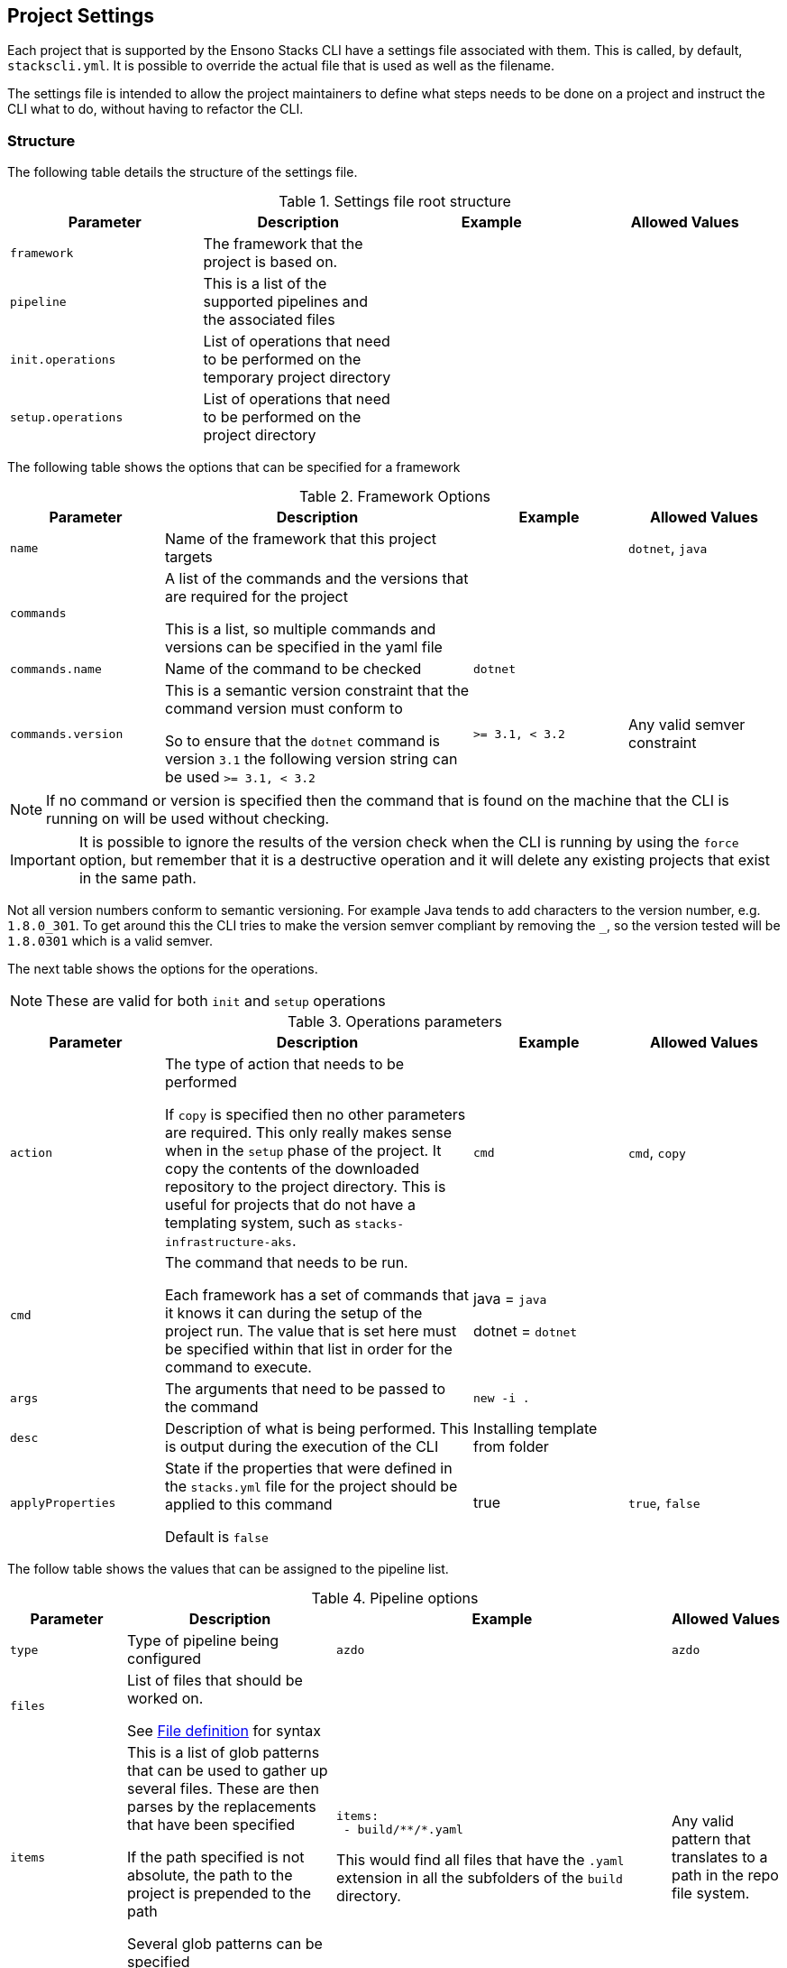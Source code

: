 :listing-caption: Listing

== Project Settings

Each project that is supported by the Ensono Stacks CLI have a settings file associated with them. This is called, by default, `stackscli.yml`. It is possible to override the actual file that is used as well as the filename.

The settings file is intended to allow the project maintainers to define what steps needs to be done on a project and instruct the CLI what to do, without having to refactor the CLI.

=== Structure

The following table details the structure of the settings file.

.Settings file root structure
[options="header"]
|===
| Parameter | Description | Example | Allowed Values
| `framework` | The framework that the project is based on. | |
| `pipeline` | This is a list of the supported pipelines and the associated files | |
| `init.operations` | List of operations that need to be performed on the temporary project directory | |
| `setup.operations` | List of operations that need to be performed on the project directory | |
|===

The following table shows the options that can be specified for a framework

.Framework Options
[options="header",cols="1,2,1,1"]
|===
| Parameter | Description | Example | Allowed Values
| `name` | Name of the framework that this project targets | | `dotnet`, `java`
| `commands` | A list of the commands and the versions that are required for the project

This is a list, so multiple commands and versions can be specified in the yaml file | |
| `commands.name` | Name of the command to be checked | `dotnet` |
| `commands.version` | This is a semantic version constraint that the command version must conform to

So to ensure that the `dotnet` command is version `3.1` the following version string can be used `>= 3.1, < 3.2` | `>= 3.1, < 3.2` | Any valid semver constraint
|===

NOTE: If no command or version is specified then the command that is found on the machine that the CLI is running on will be used without checking.

IMPORTANT: It is possible to ignore the results of the version check when the CLI is running by using the `force` option, but remember that it is a destructive operation and it will delete any existing projects that exist in the same path.

Not all version numbers conform to semantic versioning. For example Java tends to add characters to the version number, e.g. `1.8.0_301`. To get around this the CLI tries to make the version semver compliant by removing the `_`, so the version tested will be `1.8.0301` which is a valid semver.

The next table shows the options for the operations.

NOTE: These are valid for both `init` and `setup` operations

.Operations parameters
[options="header",cols="1,2,1,1"]
|===
| Parameter | Description | Example | Allowed Values
| `action` | The type of action that needs to be performed

If `copy` is specified then no other parameters are required. This only really makes sense when in the `setup` phase of the project. It copy the contents of the downloaded repository to the project directory. This is useful for projects that do not have a templating system, such as `stacks-infrastructure-aks`. | `cmd` | `cmd`, `copy`
| `cmd` | The command that needs to be run.

Each framework has a set of commands that it knows it can during the setup of the project run. The value that is set here must be specified within that list in order for the command to execute. | java = `java`

dotnet = `dotnet` |
| `args` | The arguments that need to be passed to the command | `new -i .` |
| `desc` | Description of what is being performed. This is output during the execution of the CLI | Installing template from folder |
| `applyProperties` | State if the properties that were defined in the `stacks.yml` file for the project should be applied to this command

Default is `false` | true | `true`, `false`
|===

The follow table shows the values that can be assigned to the pipeline list.

.Pipeline options
[cols="1,2a,2a,1",options="header"]
|===
| Parameter | Description | Example | Allowed Values
| `type` | Type of pipeline being configured | `azdo` | `azdo`
| `files` | List of files that should be worked on.

See <<project_settings_file_definition,File definition>> for syntax |  |
| `items` | This is a list of glob patterns that can be used to gather up several files. These are then parses by the replacements that have been specified

If the path specified is not absolute, the path to the project is prepended to the path

Several glob patterns can be specified |

----
items:
 - build/**/*.yaml
----

This would find all files that have the `.yaml` extension in all the subfolders of the `build` directory.

 | Any valid pattern that translates to a path in the repo file system.
| `template` | List of templates that the CLI should use. At the moment only `variable` is supported. |  |
| `replacements` | This is a list of replacements that need to be made in the specified files.

It is a list of patterns and the associated value. Before a value is replaced, any tokens in the value are substituted.|

----
replacements:
  - pattern: ^.*myvalue$
    value: {{ .Inputs.Business.Company }}-value
----

As can be seen the values that are set as part of the Stacks CLI configuration can be used in the replacement.
|
|===

.File definition
[[project_settings_file_definition]]
[options="header"]
|===
| Parameter | Description | Example
| `name` | Name of the file.

The names `build` and `variable` are reserved by the CLI and are used when writing out files.
Other files can be specified and the replacements will be made on each one.

The names must be unique, if not then the last one specified with the same name will take precedence. | `build`
| `path` | Path to the file in question, relative to the repository root | `build/azDevOps/azure/azure-pipelines-netcore-k8s.yml`
| `noreplace` | If set to `true` then no replacements will be attempted on this file.

This is not supported when used in a `template` definition. | `true`
|===

NOTE: If no template is specified for the `variable` then the static version built into the CLI will be used. This can be seen in <<azdo_variable_template>>.

.Replacement definition
[options="header"]
|===
| Parameter | Description | Example
| `pattern` | Regular expression pattern for finding the text to be replaced | `^.*myvalue$`
| `value` | Value to replace the phrase that has been found by the pattern | `Foo Bar`
|===

=== YAML File

The following code listing shows an example settings file.

.Example project settings file
[[project_settings_file,{listing-caption} {counter:refnum}]]
[source,yaml]
----
framework:
  name: dotnet // <1>
  commands: // <2>
    - name: dotnet // <3>
      version: ">= 3.1, < 3.2" // <4>

pipeline:
  - type: azdo //<5>
    files:
       - name: build // <6>
         path: build/azDevOps/azure/azure-pipelines-netcore-k8s.yml
       - name: variable // <7>
         path: build/azDevOps/azure/azuredevops-vars.yml
    replacements: // <8>
        - pattern: ^.*myvalue$
          value: Foo Bar

init: // <9>
  operations: // <10>
    - action: cmd // <11>
      args: new stacks-docs -n {{ .Input.Business.Company }}.{{ .Input.Business.Domain }} // <12>
      desc: Create a project using the "stacks-docs" project // <13>
      applyProperties: true // <14>

setup: // <15>
   operations:
----

<1> Sets the framework that the commands should be run for
<2> Specify the commands for which the version number should be checked
<3> The name of the command to get the version number for
<4> The version constraint that the version number should be checked against
<5> Specify the pipeline that is being targeted
<6> Name and path to the build pipeline file in the repository, for the specified pipeline system
<7> Name and path to the variable template in the repository
<8> List of replacements that should be made in the specified build file
<9> Perform operations on the temporary project directory
<10> List any number of operations that need to be performed
<11> States the action that needs to be performed
<12> The arguments that need to be passed to the framework command, in this case `dotnet`
<13> Description of the operation, this will be displayed in the log output when the CLI is executed
<14> If this option is set to true, then any properties that have been specified for the project framework in the scaffold configuration will be added to the command
<15> Define operations that need to be performed after the project has been created

This example shows one action that needs to be performed on the project before it has been created in the user specified working directory.

=== Examples

The GO template package is very powerful and allows advanced configuration in a settings file. This section shows some examples of what can be achieved.

==== Setting a default value

The framework properties that can be specified on a project allow extra information to be specified in the CLI configuration that is passed to the template. This information does not have to be set, but a default value maybe required in the template.

For example, in the `stacks-dotnet-cqrs-events` project we need to be able to pass in `servicebus` or `eventhub` based on the selection from the user. However if this selection is not made then the project settings file should still work as expected. It is not possible to default the property to a known value as these properties will be used by other languages, so the value needs to have a default in the template.

To achieve this the `or` template function needs to be used. This function takes values and will use the first value that has been set.

The following listing shows a snippet of the project settings file for a project.

.Setting default value using Go template
[source=yaml,linenum]
----
- action: cmd
  cmd: dotnet
  args: new stacks-cqrs-events-app -n {{ .Input.Business.Company }}.{{ .Input.Business.Domain }} -o {{ .Project.Directory.WorkingDir }} -e {{ or .Project.Framework.Properties.Prop1 "servicebus"}}
----

In this example all of the values for the parameters come from the `.Input` or `.Project` object (as detailed in the <<_templating>> section).

The last parameter to be set is defined as `{{ or .Project.Framework.Properties.Prop1 "servicebus" }}`. This will set the `-e` parameter to the value set in the property if that is set or default to "servicebus".
